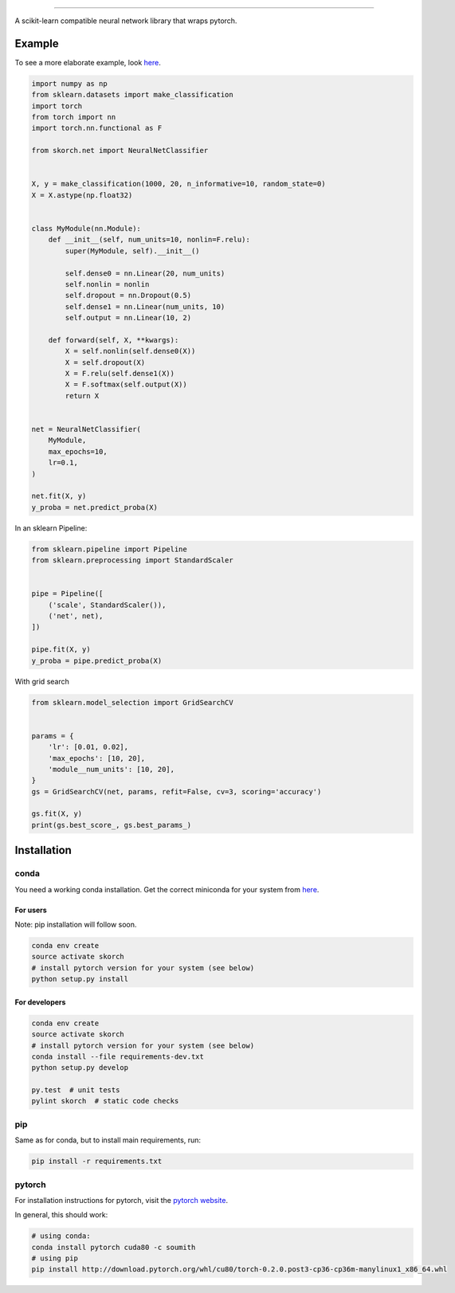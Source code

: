 .. image:: ./assets/skorch.svg
   :width: 30%
======

A scikit-learn compatible neural network library that wraps pytorch.

Example
-------

To see a more elaborate example, look `here
<https://github.com/dnouri/skorch/tree/master/notebooks/README.md>`__.

.. code:: python

    import numpy as np
    from sklearn.datasets import make_classification
    import torch
    from torch import nn
    import torch.nn.functional as F

    from skorch.net import NeuralNetClassifier


    X, y = make_classification(1000, 20, n_informative=10, random_state=0)
    X = X.astype(np.float32)


    class MyModule(nn.Module):
        def __init__(self, num_units=10, nonlin=F.relu):
            super(MyModule, self).__init__()

            self.dense0 = nn.Linear(20, num_units)
            self.nonlin = nonlin
            self.dropout = nn.Dropout(0.5)
            self.dense1 = nn.Linear(num_units, 10)
            self.output = nn.Linear(10, 2)

        def forward(self, X, **kwargs):
            X = self.nonlin(self.dense0(X))
            X = self.dropout(X)
            X = F.relu(self.dense1(X))
            X = F.softmax(self.output(X))
            return X


    net = NeuralNetClassifier(
        MyModule,
        max_epochs=10,
        lr=0.1,
    )

    net.fit(X, y)
    y_proba = net.predict_proba(X)

In an sklearn Pipeline:

.. code:: python

    from sklearn.pipeline import Pipeline
    from sklearn.preprocessing import StandardScaler


    pipe = Pipeline([
        ('scale', StandardScaler()),
        ('net', net),
    ])

    pipe.fit(X, y)
    y_proba = pipe.predict_proba(X)

With grid search

.. code:: python

    from sklearn.model_selection import GridSearchCV


    params = {
        'lr': [0.01, 0.02],
        'max_epochs': [10, 20],
        'module__num_units': [10, 20],
    }
    gs = GridSearchCV(net, params, refit=False, cv=3, scoring='accuracy')

    gs.fit(X, y)
    print(gs.best_score_, gs.best_params_)

Installation
------------

conda
~~~~~

You need a working conda installation. Get the correct miniconda for
your system from `here <https://conda.io/miniconda.html>`__.

For users
^^^^^^^^^

Note: pip installation will follow soon.

.. code:: shell

    conda env create
    source activate skorch
    # install pytorch version for your system (see below)
    python setup.py install

For developers
^^^^^^^^^^^^^^

.. code:: shell

    conda env create
    source activate skorch
    # install pytorch version for your system (see below)
    conda install --file requirements-dev.txt
    python setup.py develop

    py.test  # unit tests
    pylint skorch  # static code checks

pip
~~~

Same as for conda, but to install main requirements, run:

.. code:: shell

    pip install -r requirements.txt

pytorch
~~~~~~~

For installation instructions for pytorch, visit the `pytorch
website <http://pytorch.org/>`__.

In general, this should work:

.. code:: shell

    # using conda:
    conda install pytorch cuda80 -c soumith
    # using pip
    pip install http://download.pytorch.org/whl/cu80/torch-0.2.0.post3-cp36-cp36m-manylinux1_x86_64.whl
